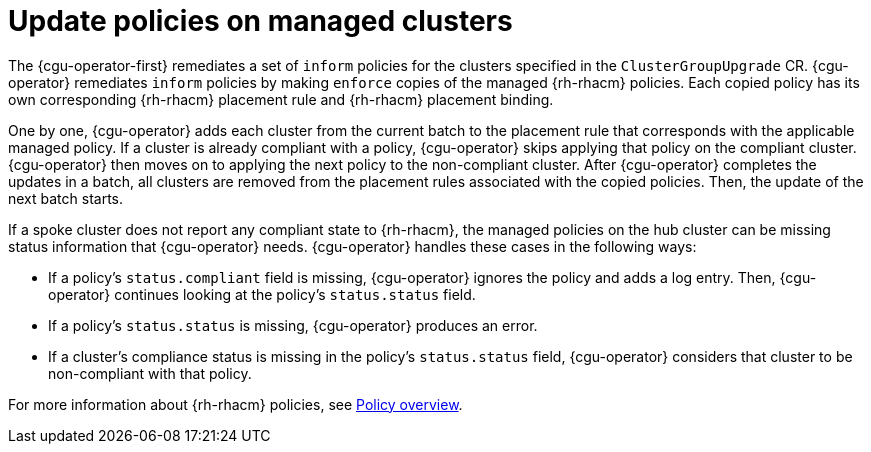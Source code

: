 // Module included in the following assemblies:
// Epic CNF-2600 (CNF-2133) (4.10), Story TELCODOCS-285
// * scalability_and_performance/cnf-talm-for-cluster-upgrades.adoc

:_content-type: CONCEPT
[id="talo-policies-concept_{context}"]
= Update policies on managed clusters

The {cgu-operator-first} remediates a set of `inform` policies for the clusters specified in the `ClusterGroupUpgrade` CR. {cgu-operator} remediates `inform` policies by making `enforce` copies of the managed {rh-rhacm} policies. Each copied policy has its own corresponding {rh-rhacm} placement rule and {rh-rhacm} placement binding.

One by one, {cgu-operator} adds each cluster from the current batch to the placement rule that corresponds with the applicable managed policy. If a cluster is already compliant with a policy, {cgu-operator} skips applying that policy on the compliant cluster. {cgu-operator} then moves on to applying the next policy to the non-compliant cluster. After {cgu-operator} completes the updates in a batch, all clusters are removed from the placement rules associated with the copied policies. Then, the update of the next batch starts.

If a spoke cluster does not report any compliant state to {rh-rhacm}, the managed policies on the hub cluster can be missing status information that {cgu-operator} needs. {cgu-operator} handles these cases in the following ways:

* If a policy's `status.compliant` field is missing, {cgu-operator} ignores the policy and adds a log entry. Then, {cgu-operator} continues looking at the policy's `status.status` field.
* If a policy's `status.status` is missing, {cgu-operator} produces an error.
* If a cluster's compliance status is missing in the policy's `status.status` field, {cgu-operator} considers that cluster to be non-compliant with that policy.

For more information about {rh-rhacm} policies, see link:https://access.redhat.com/documentation/en-us/red_hat_advanced_cluster_management_for_kubernetes/2.4/html-single/governance/index#policy-overview[Policy overview].
